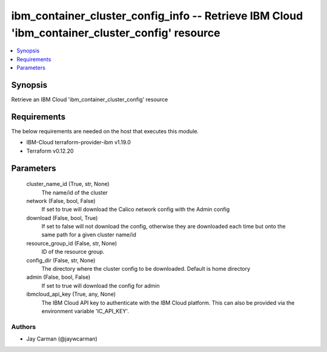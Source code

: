 
ibm_container_cluster_config_info -- Retrieve IBM Cloud 'ibm_container_cluster_config' resource
===============================================================================================

.. contents::
   :local:
   :depth: 1


Synopsis
--------

Retrieve an IBM Cloud 'ibm_container_cluster_config' resource



Requirements
------------
The below requirements are needed on the host that executes this module.

- IBM-Cloud terraform-provider-ibm v1.19.0
- Terraform v0.12.20



Parameters
----------

  cluster_name_id (True, str, None)
    The name/id of the cluster


  network (False, bool, False)
    If set to true will download the Calico network config with the Admin config


  download (False, bool, True)
    If set to false will not download the config, otherwise they are downloaded each time but onto the same path for a given cluster name/id


  resource_group_id (False, str, None)
    ID of the resource group.


  config_dir (False, str, None)
    The directory where the cluster config to be downloaded. Default is home directory


  admin (False, bool, False)
    If set to true will download the config for admin


  ibmcloud_api_key (True, any, None)
    The IBM Cloud API key to authenticate with the IBM Cloud platform. This can also be provided via the environment variable 'IC_API_KEY'.













Authors
~~~~~~~

- Jay Carman (@jaywcarman)

